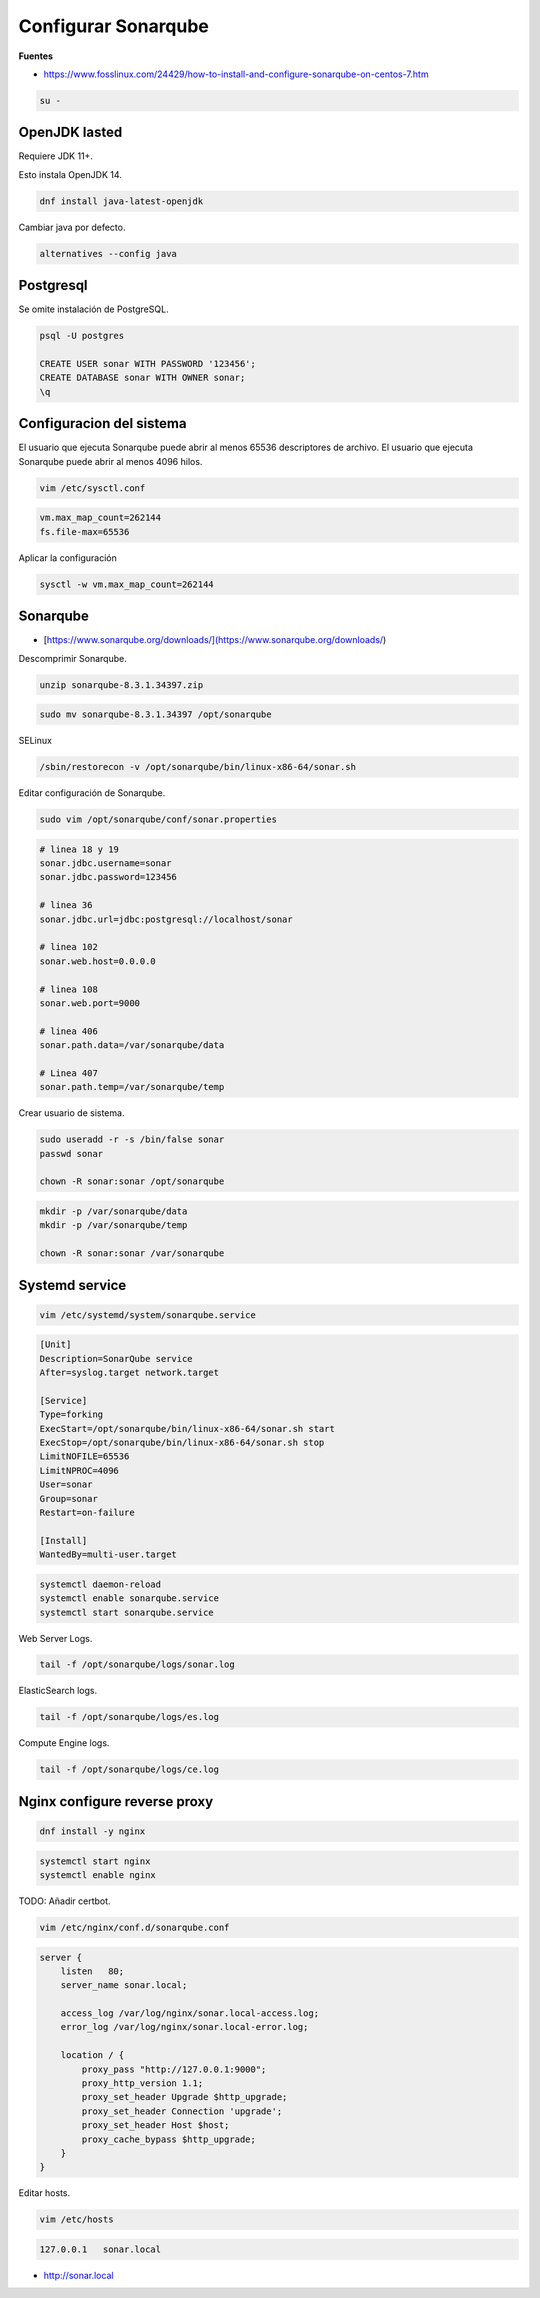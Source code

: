 .. _reference-linux-fedora-centos-configurar_sonarqube:

####################
Configurar Sonarqube
####################

**Fuentes**

* https://www.fosslinux.com/24429/how-to-install-and-configure-sonarqube-on-centos-7.htm

.. code-block:: bash

    su -

OpenJDK lasted
**************

Requiere JDK 11+.

Esto instala OpenJDK 14.

.. code-block:: bash

    dnf install java-latest-openjdk

Cambiar java por defecto.

.. code-block:: bash

    alternatives --config java

Postgresql
**********

Se omite instalación de PostgreSQL.

.. code-block:: bash

    psql -U postgres

    CREATE USER sonar WITH PASSWORD '123456';
    CREATE DATABASE sonar WITH OWNER sonar;
    \q

Configuracion del sistema
*************************

El usuario que ejecuta Sonarqube puede abrir al menos 65536 descriptores de archivo.
El usuario que ejecuta Sonarqube puede abrir al menos 4096 hilos.

.. code-block:: bash

    vim /etc/sysctl.conf

.. code-block:: bash

    vm.max_map_count=262144
    fs.file-max=65536

Aplicar la configuración

.. code-block:: bash

    sysctl -w vm.max_map_count=262144

Sonarqube
*********

* [https://www.sonarqube.org/downloads/](https://www.sonarqube.org/downloads/)

Descomprimir Sonarqube.

.. code-block:: bash

    unzip sonarqube-8.3.1.34397.zip

.. code-block:: bash

    sudo mv sonarqube-8.3.1.34397 /opt/sonarqube

SELinux

.. code-block:: bash

    /sbin/restorecon -v /opt/sonarqube/bin/linux-x86-64/sonar.sh

Editar configuración de Sonarqube.

.. code-block:: bash

    sudo vim /opt/sonarqube/conf/sonar.properties

.. code-block:: bash

    # linea 18 y 19
    sonar.jdbc.username=sonar
    sonar.jdbc.password=123456

    # linea 36
    sonar.jdbc.url=jdbc:postgresql://localhost/sonar

    # linea 102
    sonar.web.host=0.0.0.0

    # linea 108
    sonar.web.port=9000

    # linea 406
    sonar.path.data=/var/sonarqube/data

    # Linea 407
    sonar.path.temp=/var/sonarqube/temp

Crear usuario de sistema.

.. code-block:: bash

    sudo useradd -r -s /bin/false sonar
    passwd sonar

    chown -R sonar:sonar /opt/sonarqube

.. code-block:: bash

    mkdir -p /var/sonarqube/data
    mkdir -p /var/sonarqube/temp

    chown -R sonar:sonar /var/sonarqube

Systemd service
***************

.. code-block:: bash

    vim /etc/systemd/system/sonarqube.service

.. code-block:: bash

    [Unit]
    Description=SonarQube service
    After=syslog.target network.target

    [Service]
    Type=forking
    ExecStart=/opt/sonarqube/bin/linux-x86-64/sonar.sh start
    ExecStop=/opt/sonarqube/bin/linux-x86-64/sonar.sh stop
    LimitNOFILE=65536
    LimitNPROC=4096
    User=sonar
    Group=sonar
    Restart=on-failure

    [Install]
    WantedBy=multi-user.target

.. code-block:: bash

    systemctl daemon-reload
    systemctl enable sonarqube.service
    systemctl start sonarqube.service

Web Server Logs.

.. code-block:: bash

    tail -f /opt/sonarqube/logs/sonar.log

ElasticSearch logs.

.. code-block:: bash

    tail -f /opt/sonarqube/logs/es.log

Compute Engine logs.

.. code-block:: bash

    tail -f /opt/sonarqube/logs/ce.log

Nginx configure reverse proxy
*****************************

.. code-block:: bash

    dnf install -y nginx

.. code-block:: bash

    systemctl start nginx
    systemctl enable nginx

TODO: Añadir certbot.

.. code-block:: bash

    vim /etc/nginx/conf.d/sonarqube.conf

.. code-block:: bash

    server {
        listen   80;
        server_name sonar.local;

        access_log /var/log/nginx/sonar.local-access.log;
        error_log /var/log/nginx/sonar.local-error.log;

        location / {
            proxy_pass "http://127.0.0.1:9000";
            proxy_http_version 1.1;
            proxy_set_header Upgrade $http_upgrade;
            proxy_set_header Connection 'upgrade';
            proxy_set_header Host $host;
            proxy_cache_bypass $http_upgrade;
        }
    }

Editar hosts.

.. code-block:: bash

    vim /etc/hosts

.. code-block:: bash

    127.0.0.1   sonar.local

* http://sonar.local
